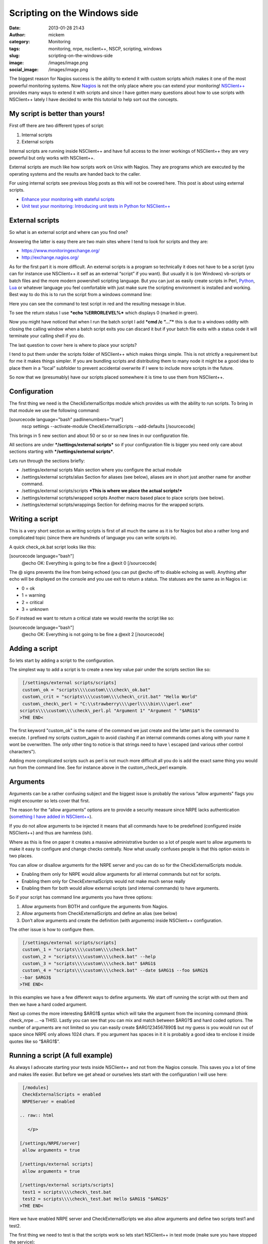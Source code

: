 Scripting on the Windows side
#############################
:date: 2013-01-28 21:43
:author: mickem
:category: Monitoring
:tags: monitoring, nrpe, nsclient++, NSCP, scripting, windows
:slug: scripting-on-the-windows-side
:image: /images/image.png
:social_image: /images/image.png

The biggest reason for Nagios success is the ability to
extend it with custom scripts which makes it one of the most powerful
monitoring systems. Now `Nagios <http://www.nagios.org/>`__ is not the
only place where you can extend your monitoring!
`NSClient++ <http://nsclient.org/>`__ provides many ways to extend it
with scripts and since I have gotten many questions about how to use
scripts with NSClient++ lately I have decided to write this tutorial to
help sort out the concepts.

.. PELICAN_END_SUMMARY

My script is better than yours!
-------------------------------

First off there are two different types of script:

#. Internal scripts
#. External scripts

Internal scripts are running inside NSClient++ and have full access to
the inner workings of NSClient++ they are very powerful but only works
with NSClient++.

External scripts are much like how scripts work on Unix with Nagios.
They are programs which are executed by the operating systems and the
results are handed back to the caller.

For using internal scripts see previous blog posts as this will not be
covered here. This post is about using external scripts.

-  `Enhance your monitoring with stateful
   scripts <http://blog.medin.name/?p=447>`__
-  `Unit test your monitoring: Introducing unit tests in Python for
   NSClient++ <http://blog.medin.name/2011/10/23/creating-nsclient-unit-tests-in-python/>`__

External scripts
----------------

So what is an external script and where can you find one?

Answering the latter is easy there are two main sites where I tend to
look for scripts and they are:

-  https://www.monitoringexchange.org/
-  http://exchange.nagios.org/

As for the first part it is more difficult. An external scripts is a
program so technically it does not have to be a script (you can for
instance use NSClient++ it self as an external “script” if you want).
But usually it is (on Windows) vb-scripts or batch files and the more
modern powershell scripting language. But you can just as easily create
scripts in Perl, `Python <http://www.python.org/>`__,
`Lua <http://www.lua.org/>`__ or whatever language you feel comfortable
with just make sure the scripting environment is installed and working.
Best way to do this is to run the script from a windows command line:

|image|

Here you can see the command to test script in red and the resulting
message in blue.

To see the return status I use ***echo %ERRORLEVEL%*** which displays 0
(marked in green).

Now you might have noticed that when I run the batch script I add ***cmd
/c “…”*** this is due to a windows oddity with closing the calling
window when a batch script exits you can discard it but if your batch
file exits with a status code it will terminate your calling shell if
you do.

The last question to cover here is where to place your scripts?

I tend to put them under the scripts folder of NSClient++ which makes
things simple. This is not strictly a requirement but for me it makes
things simpler. If you are bundling scripts and distributing them to
many node it might be a good idea to place them in a “local” subfolder
to prevent accidental overwrite if I were to include more scripts in the
future.

|image|

So now that we (presumably) have our scripts placed somewhere it is time
to use them from NSClient++.

Configuration
-------------

The first thing we need is the CheckExternalScritps module which
provides us with the ability to run scripts. To bring in that module we
use the following command:

[sourcecode language="bash" padlinenumbers="true"]
 nscp settings --activate-module CheckExternalScripts --add-defaults
 [/sourcecode]

This brings in 5 new section and about 50 or so or so new lines in our
configuration file.

All sections are under ***/settings/external scripts*** so if your
configuration file is bigger you need only care about sections starting
with ***/settings/external scripts***.

Lets run through the sections briefly:

-  /settings/external scripts
   Main section where you configure the actual module
-  /settings/external scripts/alias
   Section for aliases (see below), aliases are in short just another
   name for another command.
-  /settings/external scripts/scripts
   ***This is where we place the actual scripts!***
-  /settings/external scripts/wrapped scripts
   Another macro based place to place scripts (see below).
-  /settings/external scripts/wrappings
   Section for defining macros for the wrapped scripts.

Writing a script
----------------

This is a very short section as writing scripts is first of all much the
same as it is for Nagios but also a rather long and complicated topic
(since there are hundreds of language you can write scripts in).

A quick check_ok.bat script looks like this:

[sourcecode language="bash"]
 @echo OK: Everything is going to be fine a
 @exit 0
 [/sourcecode]

The @ signs prevents the line from being echoed (you can put @echo off
to disable echoing as well). Anything after echo will be displayed on
the console and you use exit to return a status. The statuses are the
same as in Nagios i.e:

-  0 = ok
-  1 = warning
-  2 = critical
-  3 = unknown

So if instead we want to return a critical state we would rewrite the
script like so:

[sourcecode language="bash"]
 @echo OK: Everything is not going to be fine a
 @exit 2
 [/sourcecode]

Adding a script
---------------

So lets start by adding a script to the configuration.

The simplest way to add a script is to create a new key value pair under
the scripts section like so:

.. code-block:: text

     [/settings/external scripts/scripts]
     custom\_ok = "scripts\\\\custom\\\\check\_ok.bat"
     custom\_crit = "scripts\\\\custom\\\\check\_crit.bat" "Hello World"
     custom\_check\_perl = "C:\\strawberry\\\\perl\\\\bin\\\\perl.exe"
    scripts\\\\custom\\\\check\_perl.pl "Argument 1" "Argument " "$ARG1$"
    >THE END<

The first keyword "custom\_ok" is the name of the command we just create
and the latter part is the command to execute. I prefixed my scripts
custom\_again to avoid clashing if an internal commands comes along
with your name it wont be overwritten. The only other ting to notice is
that strings need to have \\ escaped (and various other control
characters").

Adding more complicated scripts such as perl is not much more difficult
all you do is add the exact same thing you would run from the command
line. See for instance above in the custom_check_perl example.

Arguments
---------

Arguments can be a rather confusing subject and the biggest issue is
probably the various “allow arguments” flags you might encounter so lets
cover that first.

The reason for the “allow arguments” options are to provide a security
measure since NRPE lacks authentication (`something I have added in
NSClient++ <http://blog.medin.name/?p=480>`__).

If you do not allow arguments to be injected it means that all commands
have to be predefined (configured inside NSClient++) and thus are
harmless (ish).

Where as this is fine on paper it creates a massive administrative
burden so a lot of people want to allow arguments to make it easy to
configure and change checks centrally. Now what usually confuses people
is that this option exists in two places.

You can allow or disallow arguments for the NRPE server and you can do
so for the CheckExternalScripts module.

-  Enabling them only for NRPE would allow arguments for all internal
   commands but not for scripts.
-  Enabling them only for CheckExternalScripts would not make much sense
   really
-  Enabling them for both would allow external scripts (and internal
   commands) to have arguments.

So if your script has command line arguments you have three options:

#. Allow arguments from BOTH and configure the arguments from Nagios.
#. Allow arguments from CheckExternalScripts and define an alias (see
   below)
#. Don’t allow arguments and create the definition (with arguments)
   inside NSClient++ configuration.

The other issue is how to configure them.

.. code-block:: text

     [/settings/external scripts/scripts]
     custom\_1 = "scripts\\\\custom\\\\check.bat"
     custom\_2 = "scripts\\\\custom\\\\check.bat" --help
     custom\_3 = "scripts\\\\custom\\\\check.bat" $ARG1$
     custom\_4 = "scripts\\\\custom\\\\check.bat" --date $ARG1$ --foo $ARG2$
    --bar $ARG3$
    >THE END<

In this examples we have a few different ways to define arguments. We
start off running the script with out them and then we have a hard coded
argument.

Next up comes the more interesting $ARG1$ syntax which will take the
argument from the incoming command (think check_nrpe … –a THIS). Lastly
you can see that you can mix and match between $ARG?$ and hard coded
options. The number of arguments are not limited so you can easily
create $ARG1234567890$ but my guess is you would run out of space since
NRPE only allows 1024 chars. If you argument has spaces in it it is
probably a good idea to enclose it inside quotes like so “$ARG1$”.

Running a script (A full example)
---------------------------------

As always I advocate starting your tests inside NSClient++ and not from
the Nagios console. This saves you a lot of time and makes life easier.
But before we get ahead or ourselves lets start with the configuration I
will use here:

.. code-block:: text

     [/modules]
     CheckExternalScripts = enabled
     NRPEServer = enabled
    
    .. raw:: html
    
       </p>
    
    [/settings/NRPE/server]
     allow arguments = true
    
    [/settings/external scripts]
     allow arguments = true
    
    [/settings/external scripts/scripts]
     test1 = scripts\\\\check\_test.bat
     test2 = scripts\\\\check\_test.bat Hello $ARG1$ "$ARG2$"
    >THE END<

Here we have enabled NRPE server and CheckExternalScripts we also allow
arguments and define two scripts test1 and test2.

The first thing we need to test is that the scripts work so lets start
NSClient++ in test mode (make sure you have stopped the service):

.. code-block:: text

     d:\\source\\build\\x64\\dist> nscp test
     ...
     debug core NSClient++ - 0,4,2,1 2012-08-08 Started!
     message client Enter command to inject or exit to terminate...
    >THE END<

Next up we run the first script:

.. code-block:: text

     test1
     debug core Injecting: test1...
     debug ext-script Arguments:
     debug core Result test1: CRITICAL
     message client CRITICAL:CRITICAL: Everything is not going to be ok! ( )
    >THE END<

Not that exciting we can see the script worked and returned a critical
state. To make things a bit more interesting lets run the second one
which takes arguments instead:

.. code-block:: text

     test2 world foo
     debug core Injecting: test2...
     debug ext-script Arguments: Hello world foo
     debug core Result test2: CRITICAL
     message client CRITICAL:CRITICAL: Everything is not going to be ok!
    (Hello world foo)
    >THE END<

So arguments seems to work, now since we have enabled NRPE lets try
locally from NRPE as well to that open up a new console window and run
the following commands. If it does not work please go back to the first
console and check the log which usually tells you want is wrong!

[sourcecode language="bash"]
 d:\\source\\nscp\\build\\x64>nscp nrpe -H 127.0.0.1 -- -c test1
 CRITICAL: Everything is not going to be ok! ( )

| d:\\source\\nscp\\build\\x64>nscp nrpe -H 127.0.0.1 -- -c test2 -a 1 2
  3
|  CRITICAL: Everything is not going to be ok! (Hello 1 2)
|  [/sourcecode]

Simplifying with wrapped scripts
--------------------------------

Now as you saw above the Perl command line started to become a bit
cumbersome so what if you have 30 Perl scripts? Not so fun, especially
not once you change from Strawberry to activestate or something similar
so the command changes for all of them.

To resolve this I added something called wrapped-scripts. The reside in
the own section called: ***/settings/external scripts/wrapped
scripts***. Essentially a wrapped script will use a macro during
instantiation splitting the script configuration from the runtime
configuration.

The way it works is you define a template (macro) for a given extension
and once you add (to the wrapped scripts section, not the normal scripts
section) a script with that extension the template will be used.

The default wrappings are for batch, vba and powershell scripts. But you
can easily define you own as I have done below for pl scripts.

.. code-block:: text

     ; A list of wrappped scripts (ie. using the template mechanism)
     [/settings/external scripts/wrapped scripts]
     custom\_ok = check\_ok.bat
     custom\_crit = check\_crit.bat "Hello World"
     custom\_check\_perl = check\_perl.pl "Argument 1" "Argument " "$ARG1$"
    
    .. raw:: html
    
       </p>
    
    ; A list of templates for wrapped scripts
     [/settings/external scripts/wrappings]
     ; Perl scripts
     pl = "C:\\\\strawberry\\\\perl\\\\bin\\\\perl.exe"
      scripts\\\\%SCRIPT% %ARGS%
     ; BATCH FILE WRAPPING -
     bat = scripts\\\\%SCRIPT% %ARGS%
    >THE END<

The way it works is that when our .pl script is found it looks up the pl
template and replaces %SCRIPT% with the name of the script and %ARGS%
with the list of arguments and then use the resulting command line
instead. As you can see I usually also specify the folder of the script
in the template which makes it very simple to add scripts.

Simplifying with aliases
------------------------

Now first off I want to say that aliases should never have been included
in the CheckExternalScripts module and in 0.4.2 they will be removed.
Now don’t get excited they will instead be included in the core where
they belong!

Aliases are extremely useful and the best way to kick start your
monitoring.

But they are not really script related in fact I would say they are more
useful for internal commands then they are for scripts.

So what are aliases then? Well they are a way to remove options you
never want to change. Think of aliases as the feature with the same name
in the Unix shell (at least in bash). You create a predefined command
with you can run without having to specify all the options.

A good example: A standard CheckCPU check might look like this:
“checkCPU warn=80 crit=90 time=5m time=1m time=30s” but that’s a lot of
typing to do on the Nagios server since it is always the same you can
create an alias like so and just call “alias_cpu”.

.. code-block:: text

     [/settings/external scripts/alias]
     alias\_cpu = checkCPU warn=80 crit=90 time=5m time=1m time=30s
    >THE END<

Conclusion
----------

Well, that’s pretty much it.

Running external script is pretty simple and don’t forget to use wrapped
script if you keep having to type a lot in your script command line.
And remember alias is not just for scripts just as useful for internal
commands as well.

.. |image| image:: /images/image_thumb.png
   :target: /images/image.png
.. |image2| image:: /images/image_thumb1.png
   :target: /images/image1.png
